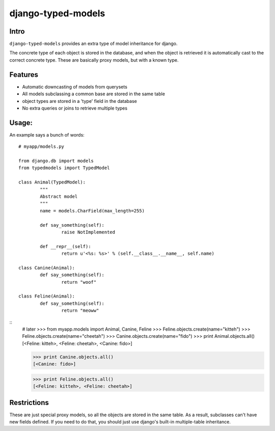 ===================
django-typed-models
===================

Intro
=====

``django-typed-models`` provides an extra type of model inheritance for django.

The concrete type of each object is stored in the database, and when the object is retrieved it is automatically cast to the correct concrete type. These are basically proxy models, but with a known type.


Features
========

* Automatic downcasting of models from querysets
* All models subclassing a common base are stored in the same table
* object types are stored in a 'type' field in the database
* No extra queries or joins to retrieve multiple types


Usage:
======

An example says a bunch of words::

	# myapp/models.py

	from django.db import models
	from typedmodels import TypedModel

	class Animal(TypedModel):
		"""
		Abstract model
		"""
		name = models.CharField(max_length=255)

		def say_something(self):
			raise NotImplemented
		
		def __repr__(self):
			return u'<%s: %s>' % (self.__class__.__name__, self.name)
	
	class Canine(Animal):
		def say_something(self):
			return "woof"
	
	class Feline(Animal):
		def say_something(self):
			return "meoww"

::
	# later
	>>> from myapp.models import Animal, Canine, Feline
	>>> Feline.objects.create(name="kitteh")
	>>> Feline.objects.create(name="cheetah")
	>>> Canine.objects.create(name="fido")
	>>> print Animal.objects.all()
	[<Feline: kitteh>, <Feline: cheetah>, <Canine: fido>]

	>>> print Canine.objects.all()
	[<Canine: fido>]

	>>> print Feline.objects.all()
	[<Feline: kitteh>, <Feline: cheetah>]


Restrictions
============

These are just special proxy models, so all the objects are stored in the same table. As a result, subclasses can't have new fields defined. If you need to do that, you should just use django's built-in multiple-table inheritance.

